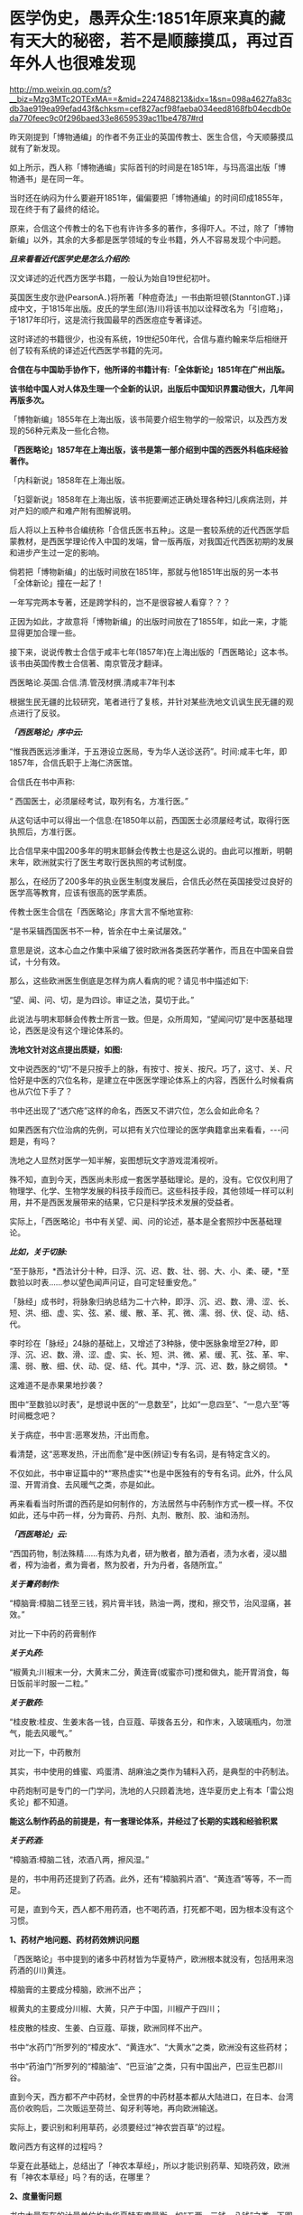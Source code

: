 * 医学伪史，愚弄众生:1851年原来真的藏有天大的秘密，若不是顺藤摸瓜，再过百年外人也很难发现

http://mp.weixin.qq.com/s?__biz=Mzg3MTc2OTExMA==&mid=2247488213&idx=1&sn=098a4627fa83cdb3ae919ea99efad43f&chksm=cef827acf98faeba034eed8168fb04ecdb0eda770feec9c0f296baed33e8659539ac11be4787#rd

昨天刚提到「博物通编」的作者不务正业的英国传教士、医生合信，今天顺藤摸瓜就有了新发现。

[[./img/7-1.jpeg]]

如上所示，西人称「博物通编」实际首刊的时间是在1851年，与玛高温出版「博物通书」是在同一年。

当时还在纳闷为什么要避开1851年，偏偏要把「博物通编」的时间印成1855年，现在终于有了最终的结论。

原来，合信这个传教士的名下也有许许多多的著作，多得吓人。不过，除了「博物新编」以外，其余的大多都是医学领域的专业书籍，外人不容易发现个中问题。

/*且来看看近代医学史是怎么介绍的:*/

汉文译述的近代西方医学书籍，一般认为始自19世纪初叶。

英国医生皮尔逊(PearsonA．)将所著「种痘奇法」一书由斯坦顿(StanntonGT．)译成中文，于1815年出版。皮氏的学生邱(浩川)将该书加以诠释改名为「引痘略」，于1817年印行，这是流行我国最早的西医痘症专著译述。

这时译述的书籍很少，也没有系统，19世纪50年代，合信与嘉约翰来华后相继开创了较有系统的译述近代西医学书籍的先河。

*合信在与中国助手协作下，他所译的书籍计有:「全体新论」1851年在广州出版。*

*该书给中国人对人体及生理一个全新的认识，出版后中国知识界震动很大，几年间再版多次。*

「博物新编」1855年在上海出版，该书简要介绍生物学的一般常识，以及西方发现的56种元素及一些化合物。

*「西医略论」1857年在上海出版，该书是第一部介绍到中国的西医外科临床经验著作。*

「内科新说」1858年在上海出版。

「妇婴新说」1858年在上海出版，该书扼要阐述正确处理各种妇儿疾病法则，并对产妇的顺产和难产附有图解说明。

后人将以上五种书合编统称「合信氏医书五种」。这是一套较系统的近代西医学启蒙教材，是西医学理论传入中国的发端，曾一版再版，对我国近代西医初期的发展和进步产生过一定的影响。

倘若把「博物新编」的出版时间放在1851年，那就与他1851年出版的另一本书「全体新论」撞在一起了！

一年写完两本专著，还是跨学科的，岂不是很容被人看穿？？？

正因为如此，才故意将「博物新编」的出版时间放在了1855年，如此一来，才能显得更加合理一些。

接下来，说说传教士合信于咸丰七年(1857年)在上海出版的「西医略论」这本书。该书由英国传教士合信著、南京管茂才翻译。

[[./img/7-2.jpeg]]

西医略论.英国.合信.清.管茂材撰.清咸丰7年刊本

[[./img/7-3.jpeg]]

[[./img/7-4.jpeg]]

[[./img/7-5.jpeg]]

根据生民无疆的比较研究，笔者进行了复核，并针对某些洗地文讥讽生民无疆的观点进行了反驳。

/*「西医略论」序中云:*/

“惟我西医远涉重洋，于五港设立医局，专为华人送诊送药”。时间:咸丰七年，即1857年，合信氏职于上海仁济医馆。

[[./img/7-6.jpeg]]

合信氏在书中声称:

“ 西国医士，必须屡经考试，取列有名，方准行医。”

从这句话中可以得出一个信息:在1850年以前，西国医士必须屡经考试，取得行医执照后，方准行医。

比合信早来中国200多年的明末耶稣会传教士也是这么说的。由此可以推断，明朝末年，欧洲就实行了医生考取行医执照的考试制度。

那么，在经历了200多年的执业医生制度发展后，合信氏必然在英国接受过良好的医学高等教育，应该有很高的医学素质。

传教士医生合信在「西医略论」序言大言不惭地宣称:

“是书采辑西国医书不一种，皆余在中土亲试屡效。”

意思是说，这本心血之作集中采编了彼时欧洲各类医药学著作，而且在中国亲自尝试，十分有效。

那么，这些欧洲医生倒底是怎样为病人看病的呢？请见书中描述如下:

“望、闻、问、切，是为四诊。审证之法，莫切于此。”

此说法与明末耶稣会传教士所言一致。但是，众所周知，“望闻问切”是中医基础理论，西医是没有这个理论体系的。

*洗地文针对这点提出质疑，如图:*

[[./img/7-7.jpeg]]

文中说西医的“切”不是只按手上的脉，有按寸、按关、按尺。巧了，这寸、关、尺恰好是中医的穴位名称，是建立在中医医学理论体系上的内容，西医什么时候看病也从穴位下手了？

书中还出现了“透穴疮”这样的命名，西医又不讲穴位，怎么会如此命名？

[[./img/7-8.jpeg]]

如果西医有穴位治病的先例，可以把有关穴位理论的医学典籍拿出来看看，-﻿-﻿-问题是，有吗？

洗地之人显然对医学一知半解，妄图想玩文字游戏混淆视听。

殊不知，直到今天，西医尚未形成一套医学基础理论。是的，没有。它仅仅利用了物理学、化学、生物学发展的科技手段而已。这些科技手段，其他领域一样可以利用，并不是西医发展带来的结果，它只是科学技术发展的受益者。

实际上，「西医略论」书中有关望、闻、问的论述，基本是全套照抄中医基础理论。

/*比如，关于切脉:*/

“至于脉形，*西法计分十种，曰浮、沉、迟、数、壮、弱、大、小、柔、硬，*至数验以时表......参以望色闻声问证，自可定轻重安危。”

「脉经」成书时，将脉象归纳总结为二十六种，即浮、沉、迟、数、滑、涩、长、短、洪、细、虚、实、弦、紧、缓、散、革、芤、微、濡、弱、伏、促、动、结、代。

李时珍在「脉经」24脉的基础上，又增述了3种脉，使中医脉象增至27种，即浮、沉、迟、数、滑、涩、虚、实、长、短、洪、微、紧、缓、芤、弦、革、牢、濡、弱、散、细、伏、动、促、结、代。其中，*浮、沉、迟、数，脉之纲领。 *

这难道不是赤果果地抄袭？

图中“至数验以时表”，是想说中医的“一息数至”，比如“一息四至”、“一息六至”等时间概念吧？

[[./img/7-9.png]]

关于病症，书中言:恶寒发热，汗出而愈。

[[./img/7-10.jpeg]]

看清楚，这“恶寒发热，汗出而愈”是中医(辨证)专有名词，是有特定含义的。

[[./img/7-11.jpeg]]

[[./img/7-12.jpeg]]

不仅如此，书中审证篇中的*“寒热虚实”*也是中医独有的专有名词。此外，什么风湿、开胃消食、去风暖气之类，亦是如此。

[[./img/7-13.jpeg]]

再来看看当时所谓的西药是如何制作的，方法居然与中药制作方式一模一样。不仅如此，还与中药一样，分为膏药、丹剂、丸剂、散剂、胶、油和汤剂。

/*「西医略论」云:*/

“西国药物，制法殊精......有炼为丸者，研为散者，酿为酒者，渍为水者，浸以醋者，榨为油者，煮为膏者，熬为胶者，升为丹者，各随所宜。”

/*关于膏药制作:*/

“樟脑膏:樟脑二钱至三钱，鸦片膏半钱，熟油一两，搅和，擦交节，治风湿痛，甚效。”

对比一下中药的药膏制作

[[./img/7-14.jpeg]]

/*关于丸药:*/

“椒黄丸:川椒末一分，大黄末二分，黄连膏(或蜜亦可)搅和做丸，能开胃消食，每日饭前半时服一二粒。”

/*关于散药:*/

“桂皮散:桂皮、生姜末各一钱，白豆蔻、荜拨各五分，和作末，入玻璃瓶内，勿泄气，能去风暖气。”

对比一下，中药散剂

[[./img/7-15.jpeg]]

其实，书中使用的蜂蜜、鸡蛋清、胡麻油之类作为辅料入药，是典型的中药制法。

中药炮制可是专门的一门学问，洗地的人只顾着洗地，连华夏历史上有本「雷公炮炙论」都不知道。

*能这么制作药品的前提是，有一套理论体系，并经过了长期的实践和经验积累*

[[./img/7-16.jpeg]]

[[./img/7-17.jpeg]]

[[./img/7-18.jpeg]]

[[./img/7-19.jpeg]]

[[./img/7-20.jpeg]]

[[./img/7-21.jpeg]]

[[./img/7-22.jpeg]]

[[./img/7-23.jpeg]]

[[./img/7-24.jpeg]]

/*关于药酒:*/

“樟脑酒:樟脑二钱，浓酒八两，擦风湿。”

是的，书中用药还提到了药酒。此外，还有“樟脑鸦片酒”、“黄连酒”等等，不一而足。

可是，直到今天，西人都不用药酒，也不喝药酒，打死都不喝，因为根本没有这个习惯。

*1、药材产地问题、药材药效辨识问题*

「西医略论」书中提到的诸多中药材皆为华夏特产，欧洲根本就没有，包括用来泡药酒的(川)黄连。

樟脑膏的主要成分樟脑，欧洲不出产；

椒黄丸的主要成分川椒、大黄，只产于中国，川椒产于四川；

桂皮散的桂皮、生姜、白豆蔻、荜拨，欧洲同样不出产。

书中“水药门”所罗列的“樟皮水”、“黄连水”、“大黄水”之类，欧洲没有这些药材；

书中“药油门”所罗列的“樟脑油”、“巴豆油”之类，只有中国出产，巴豆生巴郡川谷。

[[./img/7-25.jpeg]]

直到今天，西方都不产中药材，全世界的中药材基本都从大陆进口，在日本、台湾高价收购后，二次贩运至荷兰、匈牙利等地，再向欧洲输送。

实际上，要识别和利用草药，必须要经过“神农尝百草”的过程。

敢问西方有这样的过程吗？

华夏在此基础上，总结出了「神农本草经」，所以才能识别药草、知晓药效，欧洲有「神农本草经」吗？有的话，在哪里？

*2、度量衡问题*

书中大量存在的计量单位均为华夏特有度量衡，如“五两、三钱、八钱”之类。下图中提到了油蜡入药熬炼，这是中医传统炮制方法。还有下图中标出的“桑皮纸”，这也是中国独有的。

[[./img/7-26.jpeg]]

除此之外，「西医略论」中还提到了苋菜、韭菜、豆渣、腐竹之类，可是，欧洲一样都没有，他们不吃这些菜，也不懂如何制作。

时至今日，你问问欧洲人，哪个吃腐竹的？知道怎么做吗？

笔者专门查阅了一下北京大学张大庆的论文，很可惜，上述这些问题基本上都被巧妙地避过了，不在“研究”之列。

医学领域内的学者们，没有看见，没有看见，没有看见。

谁也不知道，这是有意，抑或是无意。

[[./img/7-27.jpeg]]

专业领域的人不发声，难怪有人要跳出来叫板了。

针对生民无疆的文章，这个思明居士表示如下:

[[./img/7-28.jpeg]]

并且，他还大言不惭地贴出了西医如何先进的证明，并反问:中医有显微镜吗？

洗胃的设备

[[./img/7-29.png]]

显微镜观察，镊子取出

[[./img/7-30.png]]

[[./img/7-31.jpeg]]

解剖图和手术刀

[[./img/7-32.png]]

秀了上述这些医疗器械，他有种高高的优越感。

在他的眼中，恐怕是看不到中医外科的历史的。而且，他压根儿就没有意识到，这些都只是工具，是得益于物理学、化学、生物学等其他学科发展而产生的器械工具，这些工具同样可以用于别的领域，-﻿-﻿-是别的学科的发展促进了西医的进步，而不是西医带动了其他学科的发展。

至于理论，可以认真学习一下，然后问问:西方有这方面的基础理论吗？

答案是:没有。直到今天，都没有。

下面，就用中医外科史来回击这些歪屁股的搅屎棍吧！

战国时期，帛书「五十二病方」中就出现了用酒清理创伤的记载。

汉朝出土医疗器械

[[./img/7-33.jpeg]]

晋代葛洪首创用盐水清理伤口，外敷蛇衔膏后再进行手术。

隋朝，巢元方「诸病源候论·金疮肠出候」载:“金疮肠断，两头见者，可速续之。先以针缕如法，连续断肠，便取鸡血涂其际，勿令气泄，即推而纳之。但疮痛者，当以生丝缕系，绝其血脉。”

证明隋朝时已经能做早期的断肠清创缝合包扎术。

*这是世界上最早的肠吻合手术记录。*

[[./img/7-34.jpeg]]

唐朝时期

[[./img/7-35.jpeg]]

唐代的出土文物中已有*镊子、剪刀*这样的常见外科手术器械，宋代时已经出现较为完整的常用外科器具，如针、剪、刀、钳、凿，在「世医得效方」和「永类钤方」等书中都有记载。

隋唐时代，已形成较为完整的清创缝合术，对缝合伤口的材料亦有了改进和提高。

*最重要的发明是使用桑皮线缝合肠管和皮肤**，**并广泛应用于临床且取得了良好疗效**。**缝合术是中医外科史上的重要发明**。*

*“**桑皮线**”**就是常用的缝合线之一**。*

所谓桑皮线，即取桑树之根皮，去其表层黄皮，留取洁白柔软的长纤维层，经锤制加工而成之纤维细线。桑皮线不仅制作方法简单，应用方便，且不易断折，更有药性和平，清热解毒，促进伤口愈合的治疗作用。

辽金时期器械

[[./img/7-36.jpeg]]

1974年，江苏省江阴县一座明代墓葬中出土了一批医疗器械，其中包括外科手术器械。

[[./img/7-37.jpeg]]

该墓出土的一种铁质柳叶刀，系外科手术用刀，有尖刃口的一头与现代医用手术刀十分相似。该刀长16.7厘米，宽1.5厘米，铁质。*刀端锐尖呈柳叶形(柳叶刀)*，刃口位于刀端的一侧，约长4厘米左右。由于刃口较长，应是切开较大面积皮肤的一种工具。用刀时刀体与皮肤平行，作横向切开，近似现代应用的手术刀。

柳叶刀这样的外科手术器械在明代已广泛使用。

同墓出土的还有平刃刀、镊子、剪子、牛角柄铁质圆针。平刃刀刃口位于刀的下端，前方扁平薄锐，约长2.5厘米。刃口较短，应是切开较小面积皮肤和“死腐、余皮”之用，用刀时刀体与皮肤垂直，作纵向切开。出土的两把外科用的铁质镊子，也叫做“大钳”、“长钳”、“钗”等。

[[./img/7-38.jpeg]]

[[./img/7-39.jpeg]]

[[./img/7-40.jpeg]]

「外科明隐集」中说这种形状类似于今天的镊子的工具，其用途是“用以枷捏余皮顽腐，以得刀割之便也。”

四川壤塘现明代藏医手术器械

[[./img/7-41.jpeg]]

[[./img/7-42.jpeg]]

清代高文晋于1834年编「外科图说」，书中载有器械图谱，如首页绘有“外科应用刀剪钳针各式物件全图”，仅对手术器械的描绘就有三十多种。

清代医家何景才撰写的「外科明隐集」中，简述了开疮刀、三棱针、平刃刀、月刃刀、剪子、镊子几种外科手术器具。开疮刀最薄利锋锐，取其速入急出；三棱针刺放瘀滞毒血，取其刺孔宽豁，让瘀汁通流；平刃刀割除死腐余皮，用之随手得便；月刃刀割除深陷之内瘀腐；镊子夹捏余皮顽腐，让刀割更方便。

......

注意，上面列举的这些，仅仅只是华夏中医外科史的很小一部分而已。

可是，即便当初如何辉煌，也在资本的打压下，中医外科逐渐销声匿迹了。不得不说，这是一个巨大的遗憾，也值得我们反思。

在这样，借「西医略论」这本书，想告诉大家的是，在这个极为专业的领域，西史辨伪还任重道远。

在这个鲜为人知的角落里，西人干的事情多如牛毛。

*随后摘录一段给大家看看吧，伪作遍地开花，笔者看的是触目惊心。*

嘉约翰自1859年他开始翻译西医书籍作为授课教材，*自第一部译著「论发热和疝」出版，至1886年共译医书20余种。其中主要的有:「化学初阶」、「西药略释」、「皮肤新篇」、「内科阐微」、「花柳指迷」、「眼科撮要」、「割症全书」等。*

此外，博济医院助理医师中国人尹端模、相继翻译出版西医基础理论，临床治疗之类的书籍，到*1894年译成的书有:「体质穷源」、「医理略述」、「病理撮要」、「儿科撮要」、「胎产举要」等5种。以上各书均由博济医院出版。*

*英国人德贞，*1864年来华，曾受聘为京师同文馆首任生理学和医学教习。*他翻译、编著了大量西医的医学理论、基础医学和临床治疗等方面的书籍，主要的有:「西医举隅」*，是汇集自1873年以来德贞陆续发表在「中西闻见录」中介绍西医学基础知识的通俗性读物。*「续西医举隅」，*是1881年至1882年刊载在*「万国公报」*介绍西医学解剖生理知识的汇编。

*「全体通考」18卷，*分为正文9册，附图谱3册计356幅图。1886年同文馆出版。该书是根据当时英国著名医学家和解剖学家的最新著作编译而成，是一部完整、严谨的当代解剖学巨著，并附有图解说明。此外，他编译的还有*「身体骨骼部位及脏腑血脉全图」、「全体功用」、「西医汇抄」、「英国官药方」及「医学语汇」等。*

*英国人傅兰雅，1861年来华任香港圣保罗书院院长。*1865年他应聘参加上海江南制造局翻译馆工作，翻译介绍西方自然科学技术的书籍。*经他与中国助手，主要是赵元益合作翻译的医药书籍主要有:「儒门医学」1876年出版，*是一部卫生普及性读物。*「西药大成」*该书全面介绍西药及其规模，有附图200余幅，反映了19世纪下半叶西方药物学的发展状况。*「西药大成补编」*增补了药物学的基础知识，很具临床应用价值。*1904年出版。「西药大成药品中西名目表」*专为查阅「西药大成」而编译，是一本我国早期的医药专业双语工具书。

*「法律医学」又名「英国洗冤录」(是不是有点眼熟？世界法医鼻祖是宋慈，洗冤录)*，是我国第一部介绍西方法医学的书籍。

此外，值得一提的是英国伟伦忽塔著、英国医师梅滕更口译、中国人刘廷桢笔述而成的「医方汇编」。该书未按药方分类，而以病症汇编药方。编译者采用中医术语并注重表意准确，在保持中医理论基础上吸收西医知识，体现了试图汇通中西医的苦心。

*据徐维则和顾燮光二人的统计，我国早期西医学译著自1899年前至1904年，全体学、医学译著共计111种。*

......

值得注意的是，上述所谓的医生，全部都有另一个身份:传教士。

最后，引述一段边芹老师「向西看的那个槛」中的文字作为结束吧。

*“我惊的是平时走博物馆未见过的大量中国古书，从草药到针灸，从饮食到祭葬，从书法到手工艺，从绘画到哲学，无所不包，真正的古版印刷或手书，全都来自法国国立图书馆档案室。*

*还有多少是不送到公众视野下的？*

你这时才切身感受到当年的抢劫之狠，也绝不只是一群贪财之徒的无理性行为，而*是一次有计划的文明劫掠。*

你能想象中国人把波旁王朝的藏书和档案搬到北京的情景吗？

那些瓶瓶罐罐翻山越海地抢过来，多少还有古董市场和人之贪婪的借口，搬这么多古书过来干什么？

*既然中华文明“野蛮而落后”，大有铲除之道理，上百年不遗余力地诱导中国人改革换新，搬这么多“垃圾”过来，除了占地落灰，图的是什么？*

*我最早发现的一个事实是，对上层精英而言，中国早就没有“神秘”。他们深解我们远胜过我们了解他们，而且有至少一个世纪的提前量。*

*中国人不过是模仿他们的皮毛，尤其是他们特意推荐的皮毛，而他们是挖掘我们的本性。*

他们把世界当猎场，打猎的人对猎物不会有一丝浪漫，而是摸透它的习性和弱点，尤其是弱点。

谎言和假药方就是在研究了弱点的基础上配制的，谎言是用来给自己的民众搭围墙的，用以阻止百姓看清外面的世界，由于这个工程非一日之功，而是上百年基本朝着一个方向一砖一瓦构建，墙之坚固以及越到后来谎言变成真实越随心所欲，让墙那面的看客触目惊心；

药方则是推销给墙这边的中国人的，凡是自己具备而若对手也有便对己不利的美德，比如忠诚、团结，他们都藏而不露，再设法把对方的解掉；

凡是对己只是嘴利贴金而给对手则起让拉痢人吃泄药作用的美德，如自由、开放，他们就会张扬到全世界无一角落能拒绝，*文荐不成就武荐。*”

